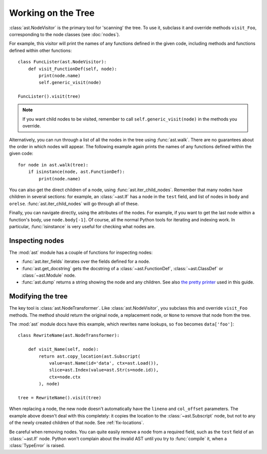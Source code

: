Working on the Tree
===================

:class:`ast.NodeVisitor` is the primary tool for 'scanning' the tree. To use it,
subclass it and override methods ``visit_Foo``, corresponding to the node classes
(see :doc:`nodes`).

For example, this visitor will print the names of any functions defined in the
given code, including methods and functions defined within other functions::

    class FuncLister(ast.NodeVisitor):
        def visit_FunctionDef(self, node):
            print(node.name)
            self.generic_visit(node)

    FuncLister().visit(tree)

.. note::
   If you want child nodes to be visited, remember to call
   ``self.generic_visit(node)`` in the methods you override.

Alternatively, you can run through a list of all the nodes in the tree using
:func:`ast.walk`. There are no guarantees about the order in which
nodes will appear. The following example again prints the names of any functions
defined within the given code::

    for node in ast.walk(tree):
        if isinstance(node, ast.FunctionDef):
            print(node.name)

You can also get the direct children of a node, using :func:`ast.iter_child_nodes`.
Remember that many nodes have children in several sections: for example, an
:class:`~ast.If` has a node in the ``test`` field, and list of nodes in ``body``
and ``orelse``. :func:`ast.iter_child_nodes` will go through all of these.

Finally, you can navigate directly, using the attributes of the nodes.
For example, if you want to get the last node within a function's body, use
``node.body[-1]``. Of course, all the normal Python tools for iterating and
indexing work. In particular, :func:`isinstance` is very useful for checking
what nodes are.

Inspecting nodes
----------------

The :mod:`ast` module has a couple of functions for inspecting nodes:

* :func:`ast.iter_fields` iterates over the fields defined for a node.
* :func:`ast.get_docstring` gets the docstring of a :class:`~ast.FunctionDef`,
  :class:`~ast.ClassDef` or :class:`~ast.Module` node.
* :func:`ast.dump` returns a string showing the node and any children. See also
  `the pretty printer <https://bitbucket.org/takluyver/greentreesnakes/src/default/astpp.py>`_
  used in this guide.

Modifying the tree
------------------

The key tool is :class:`ast.NodeTransformer`. Like :class:`ast.NodeVisitor`, you
subclass this and override ``visit_Foo`` methods. The method should return the
original node, a replacement node, or ``None`` to remove that node from the tree.

The :mod:`ast` module docs have this example, which rewrites name lookups, so
``foo`` becomes ``data['foo']``::

    class RewriteName(ast.NodeTransformer):

        def visit_Name(self, node):
            return ast.copy_location(ast.Subscript(
                value=ast.Name(id='data', ctx=ast.Load()),
                slice=ast.Index(value=ast.Str(s=node.id)),
                ctx=node.ctx
            ), node)
    
    tree = RewriteName().visit(tree)

When replacing a node, the new node doesn't automatically have the ``lineno``
and ``col_offset`` parameters. The example above doesn't deal with this
completely: it copies the location to the :class:`~ast.Subscript` node, but not
to any of the newly created children of that node. See :ref:`fix-locations`.

Be careful when removing nodes. You can quite easily remove a node from a
required field, such as the ``test`` field of an :class:`~ast.If` node. Python
won't complain about the invalid AST until you try to :func:`compile` it, when
a :class:`TypeError` is raised.
